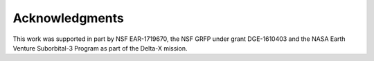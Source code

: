 .. _acknowledgments:

===============
Acknowledgments
===============

This work was supported in part by NSF EAR-1719670, the NSF GRFP under grant DGE-1610403 and the NASA Earth Venture Suborbital-3 Program as part of the Delta-X mission.
